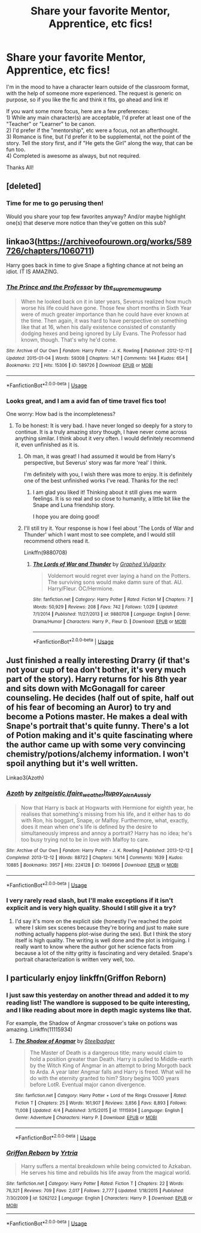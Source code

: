#+TITLE: Share your favorite Mentor, Apprentice, etc fics!

* Share your favorite Mentor, Apprentice, etc fics!
:PROPERTIES:
:Author: MystycMoose
:Score: 19
:DateUnix: 1530903682.0
:DateShort: 2018-Jul-06
:FlairText: Request
:END:
I'm in the mood to have a character learn outside of the classroom format, with the help of someone more experienced. The request is generic on purpose, so if you like the fic and think it fits, go ahead and link it!

If you want some more focus, here are a few preferences:\\
1) While any main character(s) are acceptable, I'd prefer at least one of the "Teacher" or "Learner" to be canon.\\
2) I'd prefer if the "mentorship", etc were a focus, not an afterthought.\\
3) Romance is fine, but I'd prefer it to be supplemental, not the point of the story. Tell the story first, and if "He gets the Girl" along the way, that can be fun too.\\
4) Completed is awesome as always, but not required.

Thanks All!


** [deleted]
:PROPERTIES:
:Score: 6
:DateUnix: 1530916116.0
:DateShort: 2018-Jul-07
:END:

*** Time for me to go perusing then!

Would you share your top few favorites anyway? And/or maybe highlight one(s) that deserve more notice than they've gotten on this sub?
:PROPERTIES:
:Author: MystycMoose
:Score: 3
:DateUnix: 1530934018.0
:DateShort: 2018-Jul-07
:END:


** linkao3([[https://archiveofourown.org/works/589726/chapters/1060711]])

Harry goes back in time to give Snape a fighting chance at not being an idiot. IT IS AMAZING.
:PROPERTIES:
:Author: sorc
:Score: 2
:DateUnix: 1531030306.0
:DateShort: 2018-Jul-08
:END:

*** [[https://archiveofourown.org/works/589726][*/The Prince and the Professor/*]] by [[https://www.archiveofourown.org/users/the_supreme_mugwump/pseuds/the_supreme_mugwump][/the_supreme_mugwump/]]

#+begin_quote
  When he looked back on it in later years, Severus realized how much worse his life could have gone. Those few short months in Sixth Year were of much greater importance than he could have ever known at the time. Then again, it was hard to have perspective on something like that at 16, when his daily existence consisted of constantly dodging hexes and being ignored by Lily Evans. The Professor had known, though. That's why he'd come.
#+end_quote

^{/Site/:} ^{Archive} ^{of} ^{Our} ^{Own} ^{*|*} ^{/Fandom/:} ^{Harry} ^{Potter} ^{-} ^{J.} ^{K.} ^{Rowling} ^{*|*} ^{/Published/:} ^{2012-12-11} ^{*|*} ^{/Updated/:} ^{2015-01-04} ^{*|*} ^{/Words/:} ^{59308} ^{*|*} ^{/Chapters/:} ^{14/?} ^{*|*} ^{/Comments/:} ^{144} ^{*|*} ^{/Kudos/:} ^{654} ^{*|*} ^{/Bookmarks/:} ^{212} ^{*|*} ^{/Hits/:} ^{15306} ^{*|*} ^{/ID/:} ^{589726} ^{*|*} ^{/Download/:} ^{[[https://archiveofourown.org/downloads/th/the_supreme_mugwump/589726/The%20Prince%20and%20the%20Professor.epub?updated_at=1420356794][EPUB]]} ^{or} ^{[[https://archiveofourown.org/downloads/th/the_supreme_mugwump/589726/The%20Prince%20and%20the%20Professor.mobi?updated_at=1420356794][MOBI]]}

--------------

*FanfictionBot*^{2.0.0-beta} | [[https://github.com/tusing/reddit-ffn-bot/wiki/Usage][Usage]]
:PROPERTIES:
:Author: FanfictionBot
:Score: 1
:DateUnix: 1531030326.0
:DateShort: 2018-Jul-08
:END:


*** Looks great, and I am a avid fan of time travel fics too!

One worry: How bad is the incompleteness?
:PROPERTIES:
:Author: MystycMoose
:Score: 1
:DateUnix: 1531056974.0
:DateShort: 2018-Jul-08
:END:

**** To be honest: It is very bad. I have never longed so deeply for a story to continue. It is a truly amazing story though, I have never come across anything similar. I think about it very often. I would definitely recommend it, even unfinished as it is.
:PROPERTIES:
:Author: sorc
:Score: 1
:DateUnix: 1531078650.0
:DateShort: 2018-Jul-09
:END:

***** Oh man, it was great! I had assumed it would be from Harry's perspective, but Severus' story was far more 'real' I think.

I'm definitely with you, I wish there was more to enjoy. It is definitely one of the best unfinished works I've read. Thanks for the rec!
:PROPERTIES:
:Author: MystycMoose
:Score: 2
:DateUnix: 1531165771.0
:DateShort: 2018-Jul-10
:END:

****** I am glad you liked it! Thinking about it still gives me warm feelings. It is so real and so close to humanity, a little bit like the Snape and Luna friendship story.

I hope you are doing good!
:PROPERTIES:
:Author: sorc
:Score: 1
:DateUnix: 1531166833.0
:DateShort: 2018-Jul-10
:END:


***** I'll still try it. Your response is how I feel about 'The Lords of War and Thunder' which I want most to see complete, and I would still recommend others read it.

Linkffn(9880708)
:PROPERTIES:
:Author: MystycMoose
:Score: 1
:DateUnix: 1531080496.0
:DateShort: 2018-Jul-09
:END:

****** [[https://www.fanfiction.net/s/9880708/1/][*/The Lords of War and Thunder/*]] by [[https://www.fanfiction.net/u/4591227/Graphed-Vulgarity][/Graphed Vulgarity/]]

#+begin_quote
  Voldemort would regret ever laying a hand on the Potters. The surviving sons would make damn sure of that. AU. Harry/Fleur. OC/Hermione.
#+end_quote

^{/Site/:} ^{fanfiction.net} ^{*|*} ^{/Category/:} ^{Harry} ^{Potter} ^{*|*} ^{/Rated/:} ^{Fiction} ^{M} ^{*|*} ^{/Chapters/:} ^{7} ^{*|*} ^{/Words/:} ^{50,929} ^{*|*} ^{/Reviews/:} ^{208} ^{*|*} ^{/Favs/:} ^{742} ^{*|*} ^{/Follows/:} ^{1,029} ^{*|*} ^{/Updated/:} ^{7/1/2014} ^{*|*} ^{/Published/:} ^{11/27/2013} ^{*|*} ^{/id/:} ^{9880708} ^{*|*} ^{/Language/:} ^{English} ^{*|*} ^{/Genre/:} ^{Drama/Humor} ^{*|*} ^{/Characters/:} ^{Harry} ^{P.,} ^{Fleur} ^{D.} ^{*|*} ^{/Download/:} ^{[[http://www.ff2ebook.com/old/ffn-bot/index.php?id=9880708&source=ff&filetype=epub][EPUB]]} ^{or} ^{[[http://www.ff2ebook.com/old/ffn-bot/index.php?id=9880708&source=ff&filetype=mobi][MOBI]]}

--------------

*FanfictionBot*^{2.0.0-beta} | [[https://github.com/tusing/reddit-ffn-bot/wiki/Usage][Usage]]
:PROPERTIES:
:Author: FanfictionBot
:Score: 1
:DateUnix: 1531080514.0
:DateShort: 2018-Jul-09
:END:


** Just finished a really interesting Drarry (if that's not your cup of tea don't bother, it's very much part of the story). Harry returns for his 8th year and sits down with McGonagall for career counseling. He decides (half out of spite, half out of his fear of becoming an Auror) to try and become a Potions master. He makes a deal with Snape's portrait that's quite funny. There's a lot of Potion making and it's quite fascinating where the author came up with some very convincing chemistry/potions/alchemy information. I won't spoil anything but it's well written.

Linkao3(Azoth)
:PROPERTIES:
:Author: aridnie
:Score: 3
:DateUnix: 1530935206.0
:DateShort: 2018-Jul-07
:END:

*** [[https://archiveofourown.org/works/1049966][*/Azoth/*]] by [[https://www.archiveofourown.org/users/faire_weather/pseuds/zeitgeistic/users/tupoy_olen/pseuds/tupoy_olen/users/Aussiy/pseuds/Aussiy][/zeitgeistic (faire_weather)tupoy_olenAussiy/]]

#+begin_quote
  Now that Harry is back at Hogwarts with Hermione for eighth year, he realises that something's missing from his life, and it either has to do with Ron, his boggart, Snape, or Malfoy. Furthermore, what, exactly, does it mean when one's life is defined by the desire to simultaneously impress and annoy a portrait? Harry has no idea; he's too busy trying not to be in love with Malfoy to care.
#+end_quote

^{/Site/:} ^{Archive} ^{of} ^{Our} ^{Own} ^{*|*} ^{/Fandom/:} ^{Harry} ^{Potter} ^{-} ^{J.} ^{K.} ^{Rowling} ^{*|*} ^{/Published/:} ^{2013-12-12} ^{*|*} ^{/Completed/:} ^{2013-12-12} ^{*|*} ^{/Words/:} ^{88722} ^{*|*} ^{/Chapters/:} ^{14/14} ^{*|*} ^{/Comments/:} ^{1639} ^{*|*} ^{/Kudos/:} ^{10885} ^{*|*} ^{/Bookmarks/:} ^{3957} ^{*|*} ^{/Hits/:} ^{224128} ^{*|*} ^{/ID/:} ^{1049966} ^{*|*} ^{/Download/:} ^{[[https://archiveofourown.org/downloads/ze/zeitgeistic/1049966/Azoth.epub?updated_at=1503687189][EPUB]]} ^{or} ^{[[https://archiveofourown.org/downloads/ze/zeitgeistic/1049966/Azoth.mobi?updated_at=1503687189][MOBI]]}

--------------

*FanfictionBot*^{2.0.0-beta} | [[https://github.com/tusing/reddit-ffn-bot/wiki/Usage][Usage]]
:PROPERTIES:
:Author: FanfictionBot
:Score: 1
:DateUnix: 1530935226.0
:DateShort: 2018-Jul-07
:END:


*** I very rarely read slash, but I'll make exceptions if it isn't explicit and is very high quality. Should I still give it a try?
:PROPERTIES:
:Author: MystycMoose
:Score: 1
:DateUnix: 1530988638.0
:DateShort: 2018-Jul-07
:END:

**** I'd say it's more on the explicit side (honestly I've reached the point where I skim sex scenes because they're boring and just to make sure nothing actually happens plot-wise during the sex). But I think the story itself is high quality. The writing is well done and the plot is intriguing. I really want to know where the author got her science facts from because a lot of the nitty gritty is fascinating and very detailed. Snape's portrait characterization is written very well, too.
:PROPERTIES:
:Author: aridnie
:Score: 2
:DateUnix: 1531011523.0
:DateShort: 2018-Jul-08
:END:


** I particularly enjoy linkffn(Griffon Reborn)
:PROPERTIES:
:Author: Namzeh011
:Score: 1
:DateUnix: 1530934922.0
:DateShort: 2018-Jul-07
:END:

*** I just saw this yesterday on another thread and added it to my reading list! The wandlore is supposed to be quite interesting, and I like reading about more in depth magic systems like that.

For example, the Shadow of Angmar crossover's take on potions was amazing. Linkffn(11115934)
:PROPERTIES:
:Author: MystycMoose
:Score: 2
:DateUnix: 1530988959.0
:DateShort: 2018-Jul-07
:END:

**** [[https://www.fanfiction.net/s/11115934/1/][*/The Shadow of Angmar/*]] by [[https://www.fanfiction.net/u/5291694/Steelbadger][/Steelbadger/]]

#+begin_quote
  The Master of Death is a dangerous title; many would claim to hold a position greater than Death. Harry is pulled to Middle-earth by the Witch King of Angmar in an attempt to bring Morgoth back to Arda. A year later Angmar falls and Harry is freed. What will he do with the eternity granted to him? Story begins 1000 years before LotR. Eventual major canon divergence.
#+end_quote

^{/Site/:} ^{fanfiction.net} ^{*|*} ^{/Category/:} ^{Harry} ^{Potter} ^{+} ^{Lord} ^{of} ^{the} ^{Rings} ^{Crossover} ^{*|*} ^{/Rated/:} ^{Fiction} ^{T} ^{*|*} ^{/Chapters/:} ^{25} ^{*|*} ^{/Words/:} ^{161,907} ^{*|*} ^{/Reviews/:} ^{3,856} ^{*|*} ^{/Favs/:} ^{8,893} ^{*|*} ^{/Follows/:} ^{11,008} ^{*|*} ^{/Updated/:} ^{4/4} ^{*|*} ^{/Published/:} ^{3/15/2015} ^{*|*} ^{/id/:} ^{11115934} ^{*|*} ^{/Language/:} ^{English} ^{*|*} ^{/Genre/:} ^{Adventure} ^{*|*} ^{/Characters/:} ^{Harry} ^{P.} ^{*|*} ^{/Download/:} ^{[[http://www.ff2ebook.com/old/ffn-bot/index.php?id=11115934&source=ff&filetype=epub][EPUB]]} ^{or} ^{[[http://www.ff2ebook.com/old/ffn-bot/index.php?id=11115934&source=ff&filetype=mobi][MOBI]]}

--------------

*FanfictionBot*^{2.0.0-beta} | [[https://github.com/tusing/reddit-ffn-bot/wiki/Usage][Usage]]
:PROPERTIES:
:Author: FanfictionBot
:Score: 2
:DateUnix: 1530988968.0
:DateShort: 2018-Jul-07
:END:


*** [[https://www.fanfiction.net/s/5262122/1/][*/Griffon Reborn/*]] by [[https://www.fanfiction.net/u/1896806/Yrtria][/Yrtria/]]

#+begin_quote
  Harry suffers a mental breakdown while being convicted to Azkaban. He serves his time and rebuilds his life away from the magical world.
#+end_quote

^{/Site/:} ^{fanfiction.net} ^{*|*} ^{/Category/:} ^{Harry} ^{Potter} ^{*|*} ^{/Rated/:} ^{Fiction} ^{T} ^{*|*} ^{/Chapters/:} ^{22} ^{*|*} ^{/Words/:} ^{76,321} ^{*|*} ^{/Reviews/:} ^{709} ^{*|*} ^{/Favs/:} ^{2,017} ^{*|*} ^{/Follows/:} ^{2,777} ^{*|*} ^{/Updated/:} ^{1/18/2015} ^{*|*} ^{/Published/:} ^{7/30/2009} ^{*|*} ^{/id/:} ^{5262122} ^{*|*} ^{/Language/:} ^{English} ^{*|*} ^{/Characters/:} ^{Harry} ^{P.} ^{*|*} ^{/Download/:} ^{[[http://www.ff2ebook.com/old/ffn-bot/index.php?id=5262122&source=ff&filetype=epub][EPUB]]} ^{or} ^{[[http://www.ff2ebook.com/old/ffn-bot/index.php?id=5262122&source=ff&filetype=mobi][MOBI]]}

--------------

*FanfictionBot*^{2.0.0-beta} | [[https://github.com/tusing/reddit-ffn-bot/wiki/Usage][Usage]]
:PROPERTIES:
:Author: FanfictionBot
:Score: 1
:DateUnix: 1530934934.0
:DateShort: 2018-Jul-07
:END:
